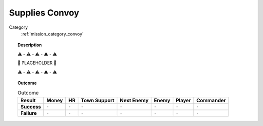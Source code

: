 .. _mission_supplies_convoy:


Supplies Convoy
==================

Category
    :ref:`mission_category_convoy`

.. topic:: Description

   ⚠️ - ⚠️ - ⚠️ - ⚠️ - ⚠️

   🚨 PLACEHOLDER 🚨

   ⚠️ - ⚠️ - ⚠️ - ⚠️ - ⚠️



.. topic:: Outcome

   .. list-table:: Outcome
      :header-rows: 1

      * - Result
        - Money
        - HR
        - Town Support
        - Next Enemy
        - Enemy
        - Player
        - Commander

      * - **Success**
        - ``-``
        - ``-``
        - ``-``
        - ``-``
        - ``-``
        - ``-``
        - ``-``

      * - **Failure**
        - ``-``
        - ``-``
        - ``-``
        - ``-``
        - ``-``
        - ``-``
        - ``-``
